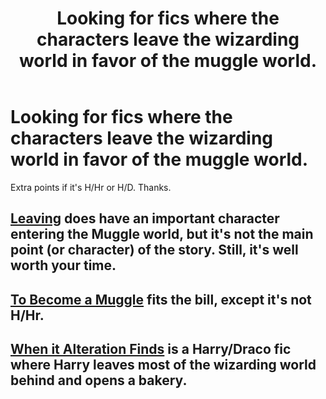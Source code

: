 #+TITLE: Looking for fics where the characters leave the wizarding world in favor of the muggle world.

* Looking for fics where the characters leave the wizarding world in favor of the muggle world.
:PROPERTIES:
:Score: 7
:DateUnix: 1400477023.0
:DateShort: 2014-May-19
:FlairText: Request
:END:
Extra points if it's H/Hr or H/D. Thanks.


** [[https://www.fanfiction.net/s/6711753/1/Leaving][Leaving]] does have an important character entering the Muggle world, but it's not the main point (or character) of the story. Still, it's well worth your time.
:PROPERTIES:
:Author: floramarche
:Score: 2
:DateUnix: 1400725649.0
:DateShort: 2014-May-22
:END:


** [[https://www.fanfiction.net/s/5866364/1/To-become-a-Muggle][To Become a Muggle]] fits the bill, except it's not H/Hr.
:PROPERTIES:
:Author: SymphonySamurai
:Score: 1
:DateUnix: 1400534550.0
:DateShort: 2014-May-20
:END:


** [[http://thehexfiles.net/viewstory.php?sid=16931][When it Alteration Finds]] is a Harry/Draco fic where Harry leaves most of the wizarding world behind and opens a bakery.
:PROPERTIES:
:Author: LittleMissPeachy6
:Score: 1
:DateUnix: 1401008311.0
:DateShort: 2014-May-25
:END:
